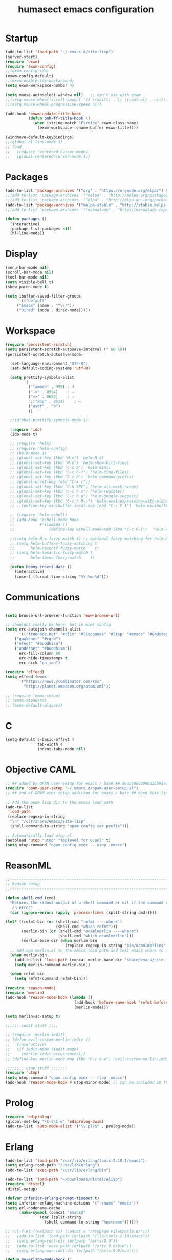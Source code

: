 #+TITLE: humasect emacs configuration

* Startup
#+BEGIN_SRC emacs-lisp
(add-to-list 'load-path "~/.emacs.d/site-lisp")
(server-start)
(require 'exwm)
(require 'exwm-config)
;;(exwm-config-ido)
(exwm-config-default)
;;(exwm-enable-ido-workaround)
(setq exwm-workspace-number 4)

(setq mouse-autoselect-window nil)   ;; can't use with exwm
;;(setq mouse-wheel-scroll-amount '(1 ((shift) . 1) ((control) . nil)))
;;(setq mouse-wheel-progressive-speed nil)

(add-hook 'exwm-update-title-hook
		  (defun pnh-ff-title-hook ()
			(when (string-match "Firefox" exwm-class-name)
			  (exwm-workspace-rename-buffer exwm-title))))

(windmove-default-keybindings)
;;(global-hl-line-mode 1)
;; (and
;;   (require 'centered-cursor-mode)
;;   (global-centered-cursor-mode 1))

#+END_SRC

* Packages
#+BEGIN_SRC emacs-lisp
(add-to-list 'package-archives '("org" . "https://orgmode.org/elpa/") t)
;;(add-to-list 'package-archives '("melpa" . "http://melpa.org/packages/"))
;;(add-to-list 'package-archives '("elpa" . "http://elpa.gnu.org/packages/"))
(add-to-list 'package-archives '("melpa-stable" . "http://stable.melpa.org/packages/"))
;;(add-to-list 'package-archives '("marmalade" . "http://marmalade-repo.org/packages/))"))

(defun packages ()
  (interactive)
  (package-list-packages nil)
  (hl-line-mode))
#+END_SRC

* Display
#+BEGIN_SRC emacs-lisp
(menu-bar-mode nil)
(scroll-bar-mode nil)
(tool-bar-mode nil)
(setq visible-bell t)
(show-paren-mode t)

(setq ibuffer-saved-filter-groups
      '(("default"
	 ("Emacs" (name . "^\\*"))
	 ("Dired" (mode . dired-mode)))))
#+END_SRC

* Workspace
#+BEGIN_SRC emacs-lisp
(require 'persistent-scratch)
(setq persistent-scratch-autosave-interval (* 60 10))
(persistent-scratch-autosave-mode)

  (set-language-environment "UTF-8")
  (set-default-coding-systems 'utf-8)

  (setq prettify-symbols-alist
		'(
		  ("lambda" . 955) ; λ
		  ("->" . 8594)    ; →
		  ("=>" . 8658)    ; ⇒
		  ;;("map" . 8614)    ; ↦
		  ("asdf" . "b")
		  ))

  ;;(global-prettify-symbols-mode 1)

  (require 'ido)
  (ido-mode t)

  ;; (require 'helm)
  ;; (require 'helm-config)
  ;; (helm-mode 1)
  ;; (global-set-key (kbd "M-x") 'helm-M-x)
  ;; (global-set-key (kbd "M-y") 'helm-show-kill-ring)
  ;; (global-set-key (kbd "C-x b") 'helm-mini)
  ;; (global-set-key (kbd "C-x C-f") 'helm-find-files)
  ;; (global-set-key (kbd "C-c h") 'helm-command-prefix)
  ;; (global-unset-key (kbd "C-x c"))
  ;; (global-set-key (kbd "C-h SPC") 'helm-all-mark-rings)
  ;; (global-set-key (kbd "C-c h x") 'helm-register)
  ;; (global-set-key (kbd "C-c h g") 'helm-google-suggest)
  ;; (global-set-key (kbd "C-c h M-:") 'helm-eval-expression-with-eldoc)
  ;; ;;(define-key minibuffer-local-map (kbd "C-c C-l") 'helm-minibuffer-history)

  ;; (require 'helm-eshell)
  ;; (add-hook 'eshell-mode-hook
  ;;           #'(lambda ()
  ;;               (define-key eshell-mode-map (kbd "C-c C-l")  'helm-eshell-history)))

  ;;(setq helm-M-x-fuzzy-match t) ;; optional fuzzy matching for helm-M-x
  ;; (setq helm-buffers-fuzzy-matching t
  ;;       helm-recentf-fuzzy-match    t)
  ;; (setq helm-semantic-fuzzy-match t
  ;;       helm-imenu-fuzzy-match    t)

  (defun hoovy-insert-date ()
	(interactive)
	(insert (format-time-string "%Y-%m-%d")))
#+END_SRC

* Communications
#+BEGIN_SRC emacs-lisp

  (setq browse-url-browser-function 'eww-browse-url)

  ;; shouldnt really be here, but in user config
  (setq erc-autojoin-channels-alist
		'(("freenode.net" "#clim" "#lispgames" "#lisp" "#emacs" "#GNUstep" "#gamedev" "#prolog")
	  ("quakenet" "#rgrd")
	  ("efnet" "#buddhism")
	  ("undernet" "#buddhism"))
		erc-fill-column 80
		erc-hide-timestamps t
		erc-nick "on_ion")

  (require 'elfeed)
  (setq elfeed-feeds
		'("https://news.ycombinator.com/rss"
		  "http://planet.emacsen.org/atom.xml"))

  ;; (require 'emms-setup)
  ;; (emms-standard)
  ;; (emms-default-players)
#+END_SRC

* C
#+BEGIN_SRC emacs-lisp
(setq-default c-basic-offset 4
              tab-width 4
              indent-tabs-mode nil)
#+END_SRC
* Objective CAML
#+BEGIN_SRC emacs-lisp
;; ## added by OPAM user-setup for emacs / base ## 56ab50dc8996d2bb95e7856a6eddb17b ## you can edit, but keep this line
(require 'opam-user-setup "~/.emacs.d/opam-user-setup.el")
;; ## end of OPAM user-setup addition for emacs / base ## keep this line

;; Add the opam lisp dir to the emacs load path
(add-to-list
 'load-path
 (replace-regexp-in-string
  "\n" "/usr/share/emacs/site-lisp"
  (shell-command-to-string "opam config var prefix")))

;; Automatically load utop.el
(autoload 'utop "utop" "Toplevel for OCaml" t)
(setq utop-command "opam config exec -- utop -emacs")
#+END_SRC

* ReasonML
#+BEGIN_SRC emacs-lisp
;;----------------------------------------------------------------------------
;; Reason setup
;;----------------------------------------------------------------------------

(defun shell-cmd (cmd)
  "Returns the stdout output of a shell command or nil if the command returned
   an error"
  (car (ignore-errors (apply 'process-lines (split-string cmd)))))

(let* ((refmt-bin (or (shell-cmd "refmt ----where")
                      (shell-cmd "which refmt")))
       (merlin-bin (or (shell-cmd "ocamlmerlin ----where")
                       (shell-cmd "which ocamlmerlin")))
       (merlin-base-dir (when merlin-bin
                          (replace-regexp-in-string "bin/ocamlmerlin$" "" merlin-bin))))
  ;; Add npm merlin.el to the emacs load path and tell emacs where to find ocamlmerlin
  (when merlin-bin
    (add-to-list 'load-path (concat merlin-base-dir "share/emacs/site-lisp/"))
    (setq merlin-command merlin-bin))

  (when refmt-bin
    (setq refmt-command refmt-bin)))

(require 'reason-mode)
(require 'merlin)
(add-hook 'reason-mode-hook (lambda ()
                              (add-hook 'before-save-hook 'refmt-before-save)
                              (merlin-mode)))

(setq merlin-ac-setup t)

;;;;;; iedit stuff ;;;;

;; (require 'merlin-iedit)
;; (defun evil-custom-merlin-iedit ()
;;   (interactive)
;;   (if iedit-mode (iedit-mode)
;;     (merlin-iedit-occurrences)))
;; (define-key merlin-mode-map (kbd "C-c C-e") 'evil-custom-merlin-iedit)

;;;;;;;; utop stuff ;;;;;;;
(require 'utop)
(setq utop-command "opam config exec -- rtop -emacs")
(add-hook 'reason-mode-hook #'utop-minor-mode) ;; can be included in the hook above as well

#+END_SRC

* Prolog
#+BEGIN_SRC emacs-lisp
(require 'ediprolog)
(global-set-key "\C-c\C-e" 'ediprolog-dwim)
(add-to-list 'auto-mode-alist '("\\.pl?$" . prolog-mode))
#+END_SRC

* Erlang
#+BEGIN_SRC emacs-lisp
(add-to-list 'load-path "/usr/lib/erlang/tools-2.10.1/emacs")
(setq erlang-root-path "/usr/lib/erlang")
(add-to-list 'exec-path "/usr/lib/erlang/bin")

(add-to-list 'load-path "~/Downloads/distel/elisp")
(require 'distel)
(distel-setup)

(defvar inferior-erlang-prompt-timeout t)
(setq inferior-erlang-machine-options '("-sname" "emacs"))
(setq erl-nodename-cache
      (make-symbol (concat "emacs@"
			   (car (split-string
				 (shell-command-to-string "hostname"))))))

;; (cl-flet ((erlpath (x) (concat x "/Program Files/erl9.0/")))
;;   (add-to-list 'load-path (erlpath "/lib/tools-2.10/emacs"))
;;   (setq erlang-root-dir (erlpath "/erts-9.0"))
;;   (add-to-list 'exec-path (erlpath "/erts-9.0/bin"))
;;   (setq erlang-man-root-dir (erlpath "/erts-9.0/man")))

(defun my-erlang-mode-hook ()
        ;; when starting an Erlang shell in Emacs, default in the node name
        (setq inferior-erlang-machine-options '("-sname" "emacs"))
        ;; add Erlang functions to an imenu menu
        (imenu-add-to-menubar "imenu")
        ;; customize keys
        (local-set-key [return] 'newline-and-indent))

;; Some Erlang customizations
(add-hook 'erlang-mode-hook 'my-erlang-mode-hook)

(require 'erlang-start)

;; (add-to-list 'auto-mode-alist '("\\.erl?$" . erlang-mode))
;; (add-to-list 'auto-mode-alist '("\\.hrl?$" . erlang-mode))

;;(erlang-indent-level 4)
#+END_SRC

* Lisp
#+BEGIN_SRC emacs-lisp
(require 'cl)

(defun slime-style-init-command (port-filename _coding-system extra-args)
  "Return a string to initialize Lisp."
  (let ((loader (if (file-name-absolute-p slime-backend)
                    slime-backend
                  (concat slime-path slime-backend))))
    ;; Return a single form to avoid problems with buffered input.
    (format "%S\n\n"
            `(progn
               (load ,(slime-to-lisp-filename (expand-file-name loader))
                     :verbose t)
               (funcall (read-from-string "swank-loader:init"))
               (funcall (read-from-string "swank:start-server")
                        ,(slime-to-lisp-filename port-filename)
			,@extra-args)))))

(defun slime-style (&optional style)
  (interactive
   (list (intern-soft (read-from-minibuffer "Style: " "nil"))))
  (lexical-let ((style style))
    (slime-start
     :init (lambda (x y)
	     (slime-style-init-command
	      x y `(:style ,style :dont-close t))))))

(setq inferior-lisp-program "sbcl")
(setq slime-lisp-implementations
      '((sbcl ("/usr/local/bin/sbcl"))
	(ecl ("/usr/local/bin/ecl"))
	(nova ("~/nova/nova"))))

;(require 'slime-autoloads)
(load "~/quicklisp/slime-helper.el")
(setq slime-auto-connect 'ask)
(slime-setup '(slime-fancy slime-mrepl slime-banner slime-tramp
			   slime-xref-browser slime-highlight-edits
			   slime-sprof slime-asdf slime-company))
(setq common-lisp-hyperspec-root "file:///home/lyndon/Downloads/HyperSpec/")
(global-set-key "\C-cs" 'slime-selector)
(setf slime-scratch-file "~/hoovy/scratch.lisp")

;; (defun my-slime-setup ()
;;   (require 'slime)
;;   (slime-setup))

;; (defvar my--slime-setup-done nil)
;; (defun my-slime-setup-once ()
;;   (unless my--slime-setup-done
;;     (my-slime-setup)
;;     (setq my--slime-setup-done t)))
;; (defadvice lisp-mode (before my-slime-setup-once activate)
;;   (my-slime-setup-once))


(autoload 'enable-paredit-mode "paredit"
  "Turn on pseudo-structural editing of Lisp code." t)

(autoload 'snoopy-mode "snoopy"
    "Turn on unshifted mode for characters in the keyboard number row."
    t)

;; (macrolet ((fn (&body body)
;; 	       `(lambda (_) (print ,@body " ----"))))
;;   (mapc fn '(1 2 3 4)))

(let ((modes-to-hook '(emacs-lisp-mode-hook
		       eval-expression-minibuffer-setup-hook
			   slime-repl-mode-hook
		       ielm-mode-hook
		       lisp-mode-hook
		       lisp-interaction-mode-hook
		       scheme-mode-hook)))
  (mapc (lambda (a)
	  (add-hook a 'snoopy-mode)
	  (add-hook a #'enable-paredit-mode))
	modes-to-hook))

;;(add-hook 'emacs-lisp-mode-hook 'turn-on-eldoc-mode)
;;(add-hook 'lisp-interaction-mode-hook 'turn-on-eldoc-mode)
;;(add-hook 'ielm-mode-hook 'turn-on-eldoc-mode)

;; (add-hook 'emacs-lisp-mode-hook (lambda () (lispy-mode 1)))
;; (add-hook 'lisp-mode-hook (lambda () (lispy-mode 1)))

;; (mapc (lambda (x)
;; 	(add-hook (quote x) (lambda () (lispy-mode))))
;;       '(emacs-lisp-mode-hook))


(require 'redshank-loader "~/.emacs.d/site-lisp/redshank/redshank-loader")
(eval-after-load "redshank-loader"
  `(redshank-setup '(lisp-mode-hook
		     slime-repl-mode-hook
		     ielm-mode-hook
		     emacs-lisp-mode-hook) t))
#+END_SRC

* Hoovy
#+BEGIN_SRC emacs-lisp
(org-babel-load-file (concat "~/hoovy/hoovy.org")) ;; FIXME: use hoovy-root
#+END_SRC

